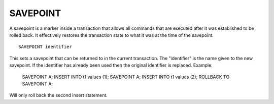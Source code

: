 SAVEPOINT
=========

A savepoint is a marker inside a transaction that allows all commands that are executed after it was established to be rolled back. It effectively restores the transaction state to what it was at the time of the savepoint. ::

	SAVEPOINT identifier

This sets a savepoint that can be returned to in the current transaction. The "identifier" is the name given to the new savepoint. If the identifier has already been used then the original identifier is replaced. Example:

     SAVEPOINT A;
     INSERT INTO t1 values (1);
     SAVEPOINT A;
     INSERT INTO t1 values (2);
     ROLLBACK TO SAVEPOINT A;

Will only roll back the second insert statement.
